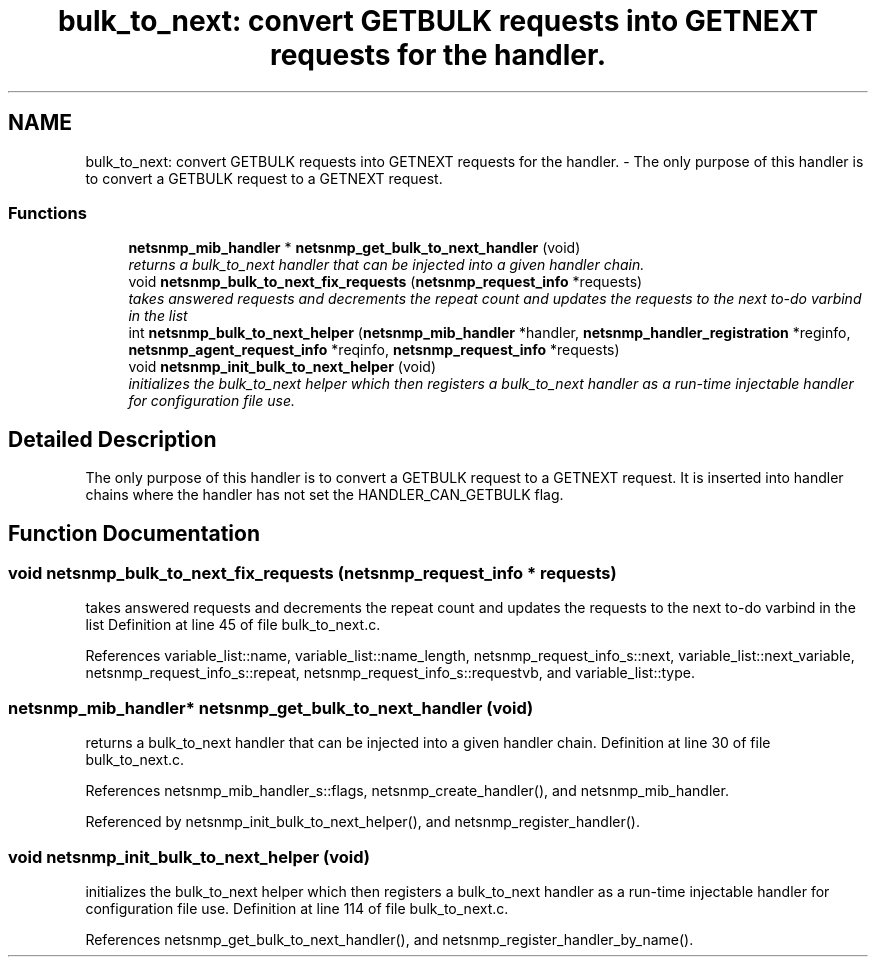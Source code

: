 .TH "bulk_to_next: convert GETBULK requests into GETNEXT requests for the handler." 3 "25 Dec 2004" "net-snmp" \" -*- nroff -*-
.ad l
.nh
.SH NAME
bulk_to_next: convert GETBULK requests into GETNEXT requests for the handler. \- The only purpose of this handler is to convert a GETBULK request to a GETNEXT request.  

.PP
.SS "Functions"

.in +1c
.ti -1c
.RI "\fBnetsnmp_mib_handler\fP * \fBnetsnmp_get_bulk_to_next_handler\fP (void)"
.br
.RI "\fIreturns a bulk_to_next handler that can be injected into a given handler chain. \fP"
.ti -1c
.RI "void \fBnetsnmp_bulk_to_next_fix_requests\fP (\fBnetsnmp_request_info\fP *requests)"
.br
.RI "\fItakes answered requests and decrements the repeat count and updates the requests to the next to-do varbind in the list \fP"
.ti -1c
.RI "int \fBnetsnmp_bulk_to_next_helper\fP (\fBnetsnmp_mib_handler\fP *handler, \fBnetsnmp_handler_registration\fP *reginfo, \fBnetsnmp_agent_request_info\fP *reqinfo, \fBnetsnmp_request_info\fP *requests)"
.br
.ti -1c
.RI "void \fBnetsnmp_init_bulk_to_next_helper\fP (void)"
.br
.RI "\fIinitializes the bulk_to_next helper which then registers a bulk_to_next handler as a run-time injectable handler for configuration file use. \fP"
.in -1c
.SH "Detailed Description"
.PP 
The only purpose of this handler is to convert a GETBULK request to a GETNEXT request. It is inserted into handler chains where the handler has not set the HANDLER_CAN_GETBULK flag. 
.SH "Function Documentation"
.PP 
.SS "void netsnmp_bulk_to_next_fix_requests (\fBnetsnmp_request_info\fP * requests)"
.PP
takes answered requests and decrements the repeat count and updates the requests to the next to-do varbind in the list Definition at line 45 of file bulk_to_next.c.
.PP
References variable_list::name, variable_list::name_length, netsnmp_request_info_s::next, variable_list::next_variable, netsnmp_request_info_s::repeat, netsnmp_request_info_s::requestvb, and variable_list::type.
.SS "\fBnetsnmp_mib_handler\fP* netsnmp_get_bulk_to_next_handler (void)"
.PP
returns a bulk_to_next handler that can be injected into a given handler chain. Definition at line 30 of file bulk_to_next.c.
.PP
References netsnmp_mib_handler_s::flags, netsnmp_create_handler(), and netsnmp_mib_handler.
.PP
Referenced by netsnmp_init_bulk_to_next_helper(), and netsnmp_register_handler().
.SS "void netsnmp_init_bulk_to_next_helper (void)"
.PP
initializes the bulk_to_next helper which then registers a bulk_to_next handler as a run-time injectable handler for configuration file use. Definition at line 114 of file bulk_to_next.c.
.PP
References netsnmp_get_bulk_to_next_handler(), and netsnmp_register_handler_by_name().
